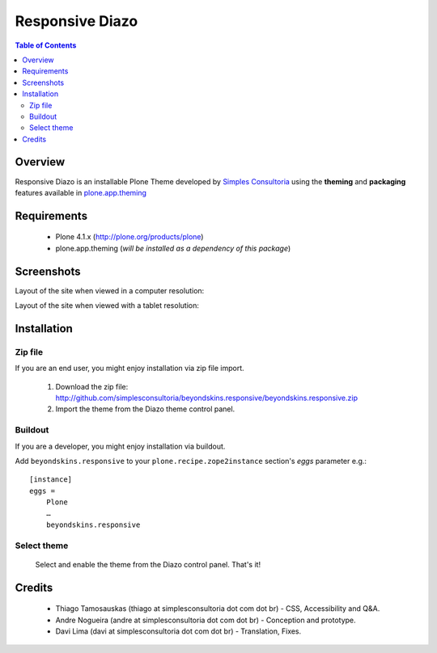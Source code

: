 ===============================================
Responsive Diazo
===============================================

.. contents:: Table of Contents
   :depth: 2

Overview
--------

Responsive Diazo is an installable Plone Theme developed by `Simples
Consultoria <http://www.simplesconsultoria.com.br/>`_ using the **theming** and
**packaging** features available in `plone.app.theming`_
 
Requirements
------------

    * Plone 4.1.x (http://plone.org/products/plone)
    
    * plone.app.theming (*will be installed as a dependency of this package*)

Screenshots
------------

Layout of the site when viewed in a computer resolution:

.. image:: https://github.com/simplesconsultoria/beyondskins.responsive/raw/master/beyondskins.responsive-full.png

Layout of the site when viewed with a tablet resolution:

.. image:: https://github.com/simplesconsultoria/beyondskins.responsive/raw/master/beyondskins.responsive-reduced.png

Installation
------------
    
Zip file
~~~~~~~~

If you are an end user, you might enjoy installation via zip file import.

    1. Download the zip file: http://github.com/simplesconsultoria/beyondskins.responsive/beyondskins.responsive.zip
    
    2. Import the theme from the Diazo theme control panel.

Buildout
~~~~~~~~

If you are a developer, you might enjoy installation via buildout.

Add ``beyondskins.responsive`` to your ``plone.recipe.zope2instance`` section's *eggs* parameter e.g.::

    [instance]
    eggs =
        Plone
        …
        beyondskins.responsive

Select theme
~~~~~~~~~~~~

    Select and enable the theme from the Diazo control panel. That's it!


Credits
-------

    * Thiago Tamosauskas (thiago at simplesconsultoria dot com dot br) - CSS, 
      Accessibility and Q&A.
      
    * Andre Nogueira (andre at simplesconsultoria dot com dot br) - Conception 
      and prototype.
    
    * Davi Lima (davi at simplesconsultoria dot com dot br) - Translation,
      Fixes.

.. _`plone.app.theming`: http://pypi.python.org/pypi/plone.app.theming
.. _`Plone 4.1`: http://pypi.python.org/pypi/Plone/4.1rc2

